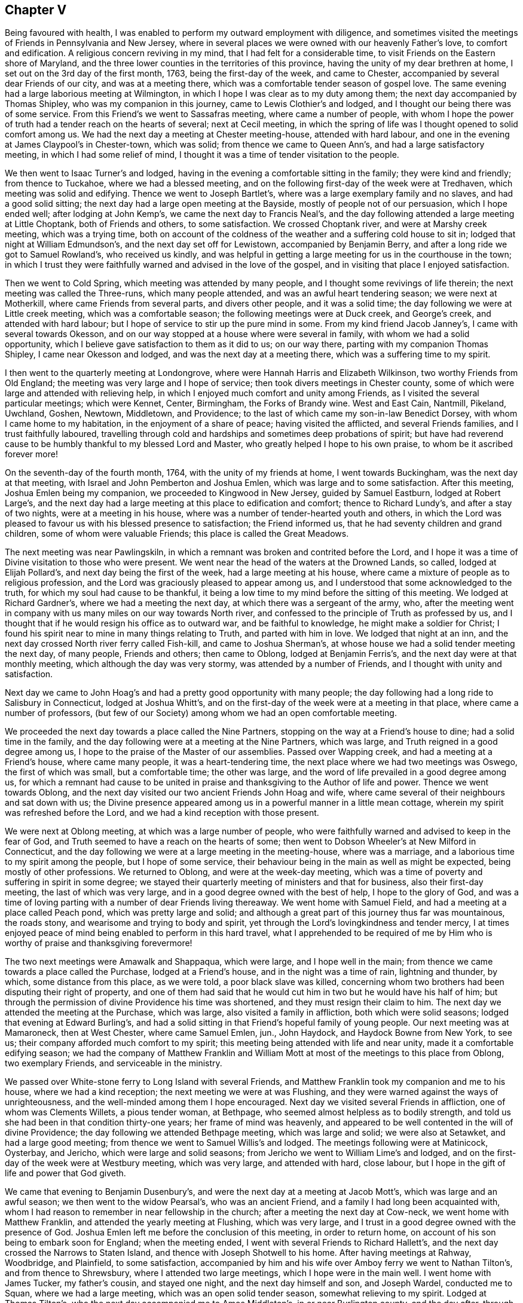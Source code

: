 == Chapter V

Being favoured with health,
I was enabled to perform my outward employment with diligence,
and sometimes visited the meetings of Friends in Pennsylvania and New Jersey,
where in several places we were owned with our heavenly Father`'s love,
to comfort and edification.
A religious concern reviving in my mind, that I had felt for a considerable time,
to visit Friends on the Eastern shore of Maryland,
and the three lower counties in the territories of this province,
having the unity of my dear brethren at home,
I set out on the 3rd day of the first month, 1763, being the first-day of the week,
and came to Chester, accompanied by several dear Friends of our city,
and was at a meeting there, which was a comfortable tender season of gospel love.
The same evening had a large laborious meeting at Wilmington,
in which I hope I was clear as to my duty among them;
the next day accompanied by Thomas Shipley, who was my companion in this journey,
came to Lewis Clothier`'s and lodged, and I thought our being there was of some service.
From this Friend`'s we went to Sassafras meeting, where came a number of people,
with whom I hope the power of truth had a tender reach on the hearts of several;
next at Cecil meeting,
in which the spring of life was I thought opened to solid comfort among us.
We had the next day a meeting at Chester meeting-house, attended with hard labour,
and one in the evening at James Claypool`'s in Chester-town, which was solid;
from thence we came to Queen Ann`'s, and had a large satisfactory meeting,
in which I had some relief of mind,
I thought it was a time of tender visitation to the people.

We then went to Isaac Turner`'s and lodged,
having in the evening a comfortable sitting in the family; they were kind and friendly;
from thence to Tuckahoe, where we had a blessed meeting,
and on the following first-day of the week were at Tredhaven,
which meeting was solid and edifying.
Thence we went to Joseph Bartlet`'s, where was a large exemplary family and no slaves,
and had a good solid sitting; the next day had a large open meeting at the Bayside,
mostly of people not of our persuasion, which I hope ended well;
after lodging at John Kemp`'s, we came the next day to Francis Neal`'s,
and the day following attended a large meeting at Little Choptank,
both of Friends and others, to some satisfaction.
We crossed Choptank river, and were at Marshy creek meeting, which was a trying time,
both on account of the coldness of the weather and a suffering cold house to sit in;
lodged that night at William Edmundson`'s, and the next day set off for Lewistown,
accompanied by Benjamin Berry, and after a long ride we got to Samuel Rowland`'s,
who received us kindly,
and was helpful in getting a large meeting for us in the courthouse in the town;
in which I trust they were faithfully warned and advised in the love of the gospel,
and in visiting that place I enjoyed satisfaction.

Then we went to Cold Spring, which meeting was attended by many people,
and I thought some revivings of life therein; the next meeting was called the Three-runs,
which many people attended, and was an awful heart tendering season;
we were next at Motherkill, where came Friends from several parts,
and divers other people, and it was a solid time;
the day following we were at Little creek meeting, which was a comfortable season;
the following meetings were at Duck creek, and George`'s creek,
and attended with hard labour; but I hope of service to stir up the pure mind in some.
From my kind friend Jacob Janney`'s, I came with several towards Okesson,
and on our way stopped at a house where were several in family,
with whom we had a solid opportunity,
which I believe gave satisfaction to them as it did to us; on our way there,
parting with my companion Thomas Shipley, I came near Okesson and lodged,
and was the next day at a meeting there, which was a suffering time to my spirit.

I then went to the quarterly meeting at Londongrove,
where were Hannah Harris and Elizabeth Wilkinson, two worthy Friends from Old England;
the meeting was very large and I hope of service;
then took divers meetings in Chester county,
some of which were large and attended with relieving help,
in which I enjoyed much comfort and unity among Friends,
as I visited the several particular meetings; which were Kennet, Center, Birmingham,
the Forks of Brandy wine.
West and East Cain, Nantmill, Pikeland, Uwchland, Goshen, Newtown, Middletown,
and Providence; to the last of which came my son-in-law Benedict Dorsey,
with whom I came home to my habitation, in the enjoyment of a share of peace;
having visited the afflicted, and several Friends families,
and I trust faithfully laboured,
travelling through cold and hardships and sometimes deep probations of spirit;
but have had reverend cause to be humbly thankful to my blessed Lord and Master,
who greatly helped I hope to his own praise, to whom be it ascribed forever more!

On the seventh-day of the fourth month, 1764, with the unity of my friends at home,
I went towards Buckingham, was the next day at that meeting,
with Israel and John Pemberton and Joshua Emlen,
which was large and to some satisfaction.
After this meeting, Joshua Emlen being my companion,
we proceeded to Kingwood in New Jersey, guided by Samuel Eastburn,
lodged at Robert Large`'s,
and the next day had a large meeting at this place to edification and comfort;
thence to Richard Lundy`'s, and after a stay of two nights,
were at a meeting in his house, where was a number of tender-hearted youth and others,
in which the Lord was pleased to favour us with his blessed presence to satisfaction;
the Friend informed us, that he had seventy children and grand children,
some of whom were valuable Friends; this place is called the Great Meadows.

The next meeting was near Pawlingskiln,
in which a remnant was broken and contrited before the Lord,
and I hope it was a time of Divine visitation to those who were present.
We went near the head of the waters at the Drowned Lands, so called,
lodged at Elijah Pollard`'s, and next day being the first of the week,
had a large meeting at his house,
where came a mixture of people as to religious profession,
and the Lord was graciously pleased to appear among us,
and I understood that some acknowledged to the truth,
for which my soul had cause to be thankful,
it being a low time to my mind before the sitting of this meeting.
We lodged at Richard Gardner`'s, where we had a meeting the next day,
at which there was a sergeant of the army, who,
after the meeting went in company with us many miles on our way towards North river,
and confessed to the principle of Truth as professed by us,
and I thought that if he would resign his office as to outward war,
and be faithful to knowledge, he might make a soldier for Christ;
I found his spirit near to mine in many things relating to Truth,
and parted with him in love.
We lodged that night at an inn,
and the next day crossed North river ferry called Fish-kill,
and came to Joshua Sherman`'s, at whose house we had a solid tender meeting the next day,
of many people, Friends and others; then came to Oblong, lodged at Benjamin Ferris`'s,
and the next day were at that monthly meeting, which although the day was very stormy,
was attended by a number of Friends, and I thought with unity and satisfaction.

Next day we came to John Hoag`'s and had a pretty good opportunity with many people;
the day following had a long ride to Salisbury in Connecticut, lodged at Joshua Whitt`'s,
and on the first-day of the week were at a meeting in that place,
where came a number of professors,
(but few of our Society) among whom we had an open comfortable meeting.

We proceeded the next day towards a place called the Nine Partners,
stopping on the way at a Friend`'s house to dine; had a solid time in the family,
and the day following were at a meeting at the Nine Partners, which was large,
and Truth reigned in a good degree among us,
I hope to the praise of the Master of our assemblies.
Passed over Wapping creek, and had a meeting at a Friend`'s house,
where came many people, it was a heart-tendering time,
the next place where we had two meetings was Oswego, the first of which was small,
but a comfortable time; the other was large,
and the word of life prevailed in a good degree among us,
for which a remnant had cause to be united in praise
and thanksgiving to the Author of life and power.
Thence we went towards Oblong,
and the next day visited our two ancient Friends John Hoag and wife,
where came several of their neighbours and sat down with us;
the Divine presence appeared among us in a powerful manner in a little mean cottage,
wherein my spirit was refreshed before the Lord,
and we had a kind reception with those present.

We were next at Oblong meeting, at which was a large number of people,
who were faithfully warned and advised to keep in the fear of God,
and Truth seemed to have a reach on the hearts of some;
then went to Dobson Wheeler`'s at New Milford in Connecticut,
and the day following we were at a large meeting in the meeting-house,
where was a marriage, and a laborious time to my spirit among the people,
but I hope of some service,
their behaviour being in the main as well as might be expected,
being mostly of other professions.
We returned to Oblong, and were at the week-day meeting,
which was a time of poverty and suffering in spirit in some degree;
we stayed their quarterly meeting of ministers and that for business,
also their first-day meeting, the last of which was very large,
and in a good degree owned with the best of help, I hope to the glory of God,
and was a time of loving parting with a number of dear Friends living thereaway.
We went home with Samuel Field, and had a meeting at a place called Peach pond,
which was pretty large and solid;
and although a great part of this journey thus far was mountainous, the roads stony,
and wearisome and trying to body and spirit,
yet through the Lord`'s lovingkindness and tender mercy,
I at times enjoyed peace of mind being enabled to perform in this hard travel,
what I apprehended to be required of me by Him who
is worthy of praise and thanksgiving forevermore!

The two next meetings were Amawalk and Shappaqua, which were large,
and I hope well in the main; from thence we came towards a place called the Purchase,
lodged at a Friend`'s house, and in the night was a time of rain, lightning and thunder,
by which, some distance from this place, as we were told, a poor black slave was killed,
concerning whom two brothers had been disputing their right of property,
and one of them had said that he would cut him in two but he would have his half of him;
but through the permission of divine Providence his time was shortened,
and they must resign their claim to him.
The next day we attended the meeting at the Purchase, which was large,
also visited a family in affliction, both which were solid seasons;
lodged that evening at Edward Burling`'s,
and had a solid sitting in that Friend`'s hopeful family of young people.
Our next meeting was at Mamaroneck, then at West Chester, where came Samuel Emlen, jun.,
John Haydock, and Haydock Bowne from New York, to see us;
their company afforded much comfort to my spirit;
this meeting being attended with life and near unity,
made it a comfortable edifying season;
we had the company of Matthew Franklin and William Mott
at most of the meetings to this place from Oblong,
two exemplary Friends, and serviceable in the ministry.

We passed over White-stone ferry to Long Island with several Friends,
and Matthew Franklin took my companion and me to his house,
where we had a kind reception; the next meeting we were at was Flushing,
and they were warned against the ways of unrighteousness,
and the well-minded among them I hope encouraged.
Next day we visited several Friends in affliction, one of whom was Clements Willets,
a pious tender woman, at Bethpage, who seemed almost helpless as to bodily strength,
and told us she had been in that condition thirty-one years;
her frame of mind was heavenly,
and appeared to be well contented in the will of divine Providence;
the day following we attended Bethpage meeting, which was large and solid;
we were also at Setawket, and had a large good meeting;
from thence we went to Samuel Willis`'s and lodged.
The meetings following were at Matinicock, Oysterbay, and Jericho,
which were large and solid seasons; from Jericho we went to William Lime`'s and lodged,
and on the first-day of the week were at Westbury meeting, which was very large,
and attended with hard, close labour,
but I hope in the gift of life and power that God giveth.

We came that evening to Benjamin Dusenbury`'s,
and were the next day at a meeting at Jacob Mott`'s, which was large and an awful season;
we then went to the widow Pearsal`'s, who was an ancient Friend,
and a family I had long been acquainted with,
whom I had reason to remember in near fellowship in the church;
after a meeting the next day at Cow-neck, we went home with Matthew Franklin,
and attended the yearly meeting at Flushing, which was very large,
and I trust in a good degree owned with the presence of God.
Joshua Emlen left me before the conclusion of this meeting, in order to return home,
on account of his son being to embark soon for England; when the meeting ended,
I went with several Friends to Richard Hallett`'s,
and the next day crossed the Narrows to Staten Island,
and thence with Joseph Shotwell to his home.
After having meetings at Rahway, Woodbridge, and Plainfield, to some satisfaction,
accompanied by him and his wife over Amboy ferry we went to Nathan Tilton`'s,
and from thence to Shrewsbury, where I attended two large meetings,
which I hope were in the main well.
I went home with James Tucker, my father`'s cousin, and stayed one night,
and the next day himself and son, and Joseph Wardel, conducted me to Squan,
where we had a large meeting, which was an open solid tender season,
somewhat relieving to my spirit.
Lodged at Thomas Tilton`'s, who the next day accompanied me to Amos Middleton`'s,
in or near Burlington county, and the day after, through the good providence of God,
my alone helper through Christ in the way of true obedience to his blessed will,
I got home to my outward habitation, being the 7th day of the sixth month, 1764.

On the 3rd day of the second month, 1766, after our quarterly meeting in Philadelphia,
I set out from home with several Friends towards Haverford;
lodged that night at George Smith`'s,
and was the next day at a large meeting at Haverford, to satisfaction,
and then proceeded to the meetings at Newtown, Radnor and Goshen, which were large,
and attended with life and the Lord`'s good presence and near unity with Friends.
I attended the quarterly meeting of ministers at Concord,
in which my mind was deeply engaged for the maintaining of gospel love and unity,
and real fellowship among ministers and elders,
and the Lord was pleased to give me an open door,
that I believe the labour was well received.

On the first-day of the week, I went to Birmingham meeting, which was large,
and they were faithfully warned in the fear of God;
the next day I attended the quarterly meeting for the affairs of the church at Concord,
which was very large, and owned with the best of favour; after this,
I was at the meetings of Kennet, Wilmington, Center, and Chichester,
some of which were very large,
and the Lord`'s heart-tendering power and presence much favoured most of those opportunities,
and Friends were affectionate and kind.
I went home with Benjamin Sharpless and wife, and lodged at his house,
and the next night at Nathan Yarnall`'s, with whose hopeful family in the way of Truth,
I had comfort of mind; the day following being the first of the week,
was at Middletown meeting, which was large, Friends coming from several distant places,
and through Divine favour, it appeared to be a solemn time; dined at Thomas Minshall`'s,
and had I hope a profitable sitting with a number of dear young people and others.
I was the next day at Providence meeting,
which was owned with the virtue of life and power in waiting upon God;
from thence I went to William Fell`'s, where lived his aged father Thomas Fell,
who had been blind several years, and lately again received his sight,
whom I thought to be a living Friend in the Truth, and I hope in favour with the Lord;
the next day I was at a large meeting at Springfield,
in which I trust they were faithfully warned and advised in gospel love.

I lodged that night at Jonathan Maris`'s, came the next day to the Valley,
and the day following had a meeting there,
to which several Friends came from distant places,
and it was a time of comfort to my mind; I went home with Israel Jacobs,
crossed the river Schuylkill at Richardson`'s ford,
and attended a meeting the next day at New Providence, where many people came;
it was a time of deep and close labour, but I hope tended to edification;
then went to John Jones`'s and lodged,
and was at Gwynned or North Wales meeting on the first-day of the week, which was large,
and an open comfortable season: I then went to John Child`'s and stayed two nights,
attended a large meeting at Plumstead, in which they were warned in the Lord`'s fear,
and it appeared to be a time of profit to a solid remnant;
after this I went to the quarterly meeting at Wrights-town in Bucks county,
of ministers and for the discipline, the last of which was large,
and each owned with near unity among Friends, and gospel labour extended,
I hope to good purpose, Mordecai Yarnall and John Pemberton being also at this meeting.
The next meeting was at Makefield, which was large,
and comfortably owned with life and power in the Lord`'s strength,
and was a solemn awful season.
Went to see a sick Friend, where many Friends met;
it was an opportunity of much tenderness and brokenness of heart,
wherein I had relief and satisfaction; lodged that night at Mahion Kirkbride`'s,
and the next day crossed the river Delaware near Trenton with some other Friends.
Although a very rough passage, we were mercifully preserved,
for which my heart was thankful to the Lord.
Lodged that night at William Morris`'s,
and on the first-day of the week was at Trenton meeting,
where assembled a pretty many people.
Friends and others; and although it was a hard suffering time to my spirit,
wherein I was deeply baptized in that place,
I had some comfort in the company of some Friends thereaway.

I came from thence and lodged at Marmaduke Watson`'s, and the next night at John Sykes`',
and the day following had a meeting in Bordentown, to satisfaction in a good degree;
then went to Samuel Satterthwaite`'s, and had a meeting the next day at Mansfield,
at which, considering the short notice, and it being a wet day, there were many people,
and We had a solid season together.
I went to Benjamin Field`'s,
and the day following attended the monthly meeting at Crosswicks, which was large,
and an open edifying season in the meeting for worship.
Then to Peter Harvey`'s, and the next day went to a meeting at Old-Springfield,
which was large,
and several things ran through me in the spring of life to aged and youth, as advice,
in near love to the cause of Truth, and for the welfare of God`'s people.
The day following I had a meeting at Mansfield-neck, where many people came,
and it was a time of good satisfaction;
the next day was at a large meeting at New-Springfield,
which was attended with close labour, and faithful warning extended to the people;
then went to Joseph Lamb`'s. Here I was somewhat detained by a storm of snow;
when it moderated I got forward, with my beloved friend William Jones,
to our kind friend John Ridgway`'s at Little-Egg-harbour, and the day following,
visited with him several families of Friends, and went to see Christiana Osborn,
an ancient Friend reckoned to be upwards of ninety years of age,
who was mother and grandmother to many that were valuable in the way of Truth.
We had a tender time in the family, I hope to some profit and edification.
I attended the monthly meeting at Little-Egg-Harbour,
which was in a good degree owned with divine favour, and the life of the gospel power,
and many people were present.

Being prevented by stormy weather some days from crossing the river to Great-Egg-Harbour,
till the first-day of the week,
I then came with divers Friends to the upper meeting on that river,
which was large for that place, and tended to edification and comfort.
I went home with Japhet Leeds, and he accompanied me that evening to Joseph Mapes`'s,
where we lodged, and the next day were at a meeting near his house;
from thence proceeded to Cape May, in company with some Fi lends.
Lodged at Isaac Townsend`'s, and was the next day at a large meeting for that place,
at the Lower meeting house, to some degree of satisfaction,
in which I laboured to turn the minds of the people
to Christ our free and infallible teacher,
and there appeared a tender-hearted few among them.

I then went forward to Cohansy, and had a meeting somewhat large,
and a laborious time at Greenwich, which being in gospel love,
I trust tended to edification.
I then had a solid sitting in Joseph Gibson`'s family,
his wife being much afflicted with a cancer,
by which it was said she had lost one of her eyes, and almost the sight of the other,
but was in a patient frame of mind.
The next day I went to Salem to the burial of the wife of John Mason,
on which occasion we were fevoured with an awful solemn meeting;
went home with Samuel Nicholson,
and the next day had a solid sitting with an afflicted
family in our way to Lower Alloways creek meeting,
which was very large,
wherein I gave up to spend and be spent in fervent love and gospel labour,
and hope it was a blessed season to a number there present.
From thence I came with several Friends to Benjamin Thompson`'s at the glassworks,
and the day following we had a large meeting at Upper Alloways creek,
much to the satisfaction of some present, in which having cleared my spirit,
I came away relieved in my mind; then went to Zaccheus Dun`'s,
and was at a large meeting the next day at Pilesgrove,
which I trust was a time of profit to Friends and others.
After this meeting I went to Solomon Lippincott`'s,
and the next day attended a large meeting at Upper Greenwich,
which was a time of hard labour, after which I came home,
being on the 26th day of the third month, 1766;
the Lord alone being worthy of all praise, glory and honour forevermore.
Some of the meetings in this journey were, I thought,
the largest in Pennsylvania and New Jersey,
that I had seen before in visiting those parts,
a great number of young people coming up on the stage of life,
who I wish may be an army for Christ.

In the same year and the sixth month, I visited Evesham, Chester and Rancocas meetings,
in the Jerseys, most of them being large, and attended with near unity with such as were,
I hope, honest-hearted towards God.
In the same month, a weighty concern attended Friends at our monthly meeting,
on account of a company of stage-players,
that came to the city in order to erect a theatre to exhibit their pernicious diversions;
to prevent which, and declare our testimony against their proceedings,
in a thing of so bad a tendency for corrupting the minds of the people,
leading them from the fear of the Lord into vanity--Friends agreed to address our governor,
John Penn, requesting him to interpose with his authority, to prevent the same.
He being then at Shrewsbury,
and Friends desirous to forward their address with
a view to the good of our city and people,
saw fit to appoint Mordecai Yarnall, John Pemberton, Joshua Emlen and myself,
to go to Shrewsbury, and present it to him,
it being about seventy miles from Philadelphia.
We accordingly proceeded, and discharged our message;
but the governor we found had given liberty and his promise to the players,
so that we had no prospect of obtaining redress from him;
yet I trust that Friends and we were clear in thus
discharging our duty to God and man in this respect.
I returned home on the 2nd of the month following, and enjoyed a degree of peace,
having some solid sittings in Friends families on our return,
and an opportunity of seeing some whom I valued in the Truth.

After these two journeys this year, I kept much at home, and in obedience to the Lord,
and in love to the inhabitants of this city, laboured in sincerity for their welfare.
In 1767 I attended the yearly meeting at Salem, which was very large,
and much favoured with a visitation of gospel love and power,
to the rejoicing the hearts of the faithful among Friends.

On my way to this meeting, I took the weekday meeting at Woodbury creek,
and on my return the youths`' meeting at Pilesgrove, which was large,
and both of them tending to solid satisfaction;
I had also some comfortable meetings in some families.

Epistle to Friends at their Quarterly Meeting at New Garden in North Carolina.

Philadelphia, Ninth month 21st, 1767.

Dear Friends,--In true and brotherly love, I take this opportunity to salute you,
having been desirous, according to my measure,
that the Lord`'s glorious work and truth may prosper in your parts,
and prevail to the glory and honour of his most excellent name and praise,
that hath planted a number of families, not many years since in that wilderness,
with a design I trust, that he "`might have a fruitful field or garden,
yielding pleasant fruits, and be a sweet savour to him.

And dear Friends, let the awful sense of the great care, tender mercy,
and good providence of God towards his flock and family be thankfully remembered,
so as to walk worthy of his grace and goodness towards you;
and let the love of God in Christ prevail in your hearts,
and brotherly love one towards another in the unity of the spirit,
which is the bond of peace;
that there may be no hurting or destroying in all the Lord`'s holy mountain;
but a care that you may be preserved in the faith and fellowship of the saints in light.
May you be as lights and way-marks to others,
ruling well in your places and stations in the church of Christ,
in the meekness and patience, humility and charity, as becomes the followers of the Lamb.
Look to him, the true guide of his flock, to be led in and out that you may find pasture,
and the best wisdom to direct your steps in the way of peace,
and establish your goings in righteousness;--that
you may be a peculiar people zealous of good works,
having a regard to Truth`'s honour, and true moderation in all things.
Live in the cross of Christ,
more than to mind temporal things or the profits of this world,--that
God`'s righteous seed may grow and thrive in all your minds,
to the bringing forth plentifully such fruits as best please him.
As you are willing to be one with the pure seed, and to suffer with it,
I hope you will enjoy the blessed promise of reigning with the same in the Lord`'s time,
and that all hurtful things that are like briars and thorns,
which would choke or hurt this precious seed, or sow discord among brethren,
may be watched and guarded against, so as not to allow of hardness of heart, prejudice,
or ill will one against another,
the nature of which is contrary to the heavenly peace
and sweet fellowship of Christ`'s kingdom,
that consists of peace and joy in the Holy Ghost.
And as I wish for the aged to keep their ranks in righteousness,
so I desire for the youth and rising generation,
that they may come up in the footsteps of the flock of Christ`'s companions,
and adhere to the true monitor and just witness of Truth in their own breasts,
living near to Christ, the Way, the Truth, and the Life,
that they may be a people to God`'s praise,
minding his early and tender visitations to their souls,
and the good advice and care of their godly parents and best friends;
and flee from youthful lusts and wantonness, wherein many go in the way to destruction,
and occasion great pain and affliction sometimes, to themselves and nearest friends,
when it is too late.

My prayers are for their lasting welfare and for you all;
and wish that brotherly love may rule and abound among you,
it being "`good and pleasant for brethren to dwell together in unity.
It is like the precious ointment upon the head, that ran down upon the beard,
even Aaron`'s beard, that went down to the skirts of his garments.
As the dew of Hermon, and as the dew that descended upon the mountains of Zion,
for there the Lord commanded the blessing, even life forevermore!`"
Psal.
cxxxiii.

In the love unfeigned, I conclude, and am your real friend,

Daniel Stanton.

After this journey I was at several meetings in this province and New Jersey,
some of which were large and I hope beneficial to the well-minded;
one of them was at the burial of William Paxson, at Neshamony in Bucks county,
which was an awful solemn time, and a great gathering of people.
After these opportunities I stayed much in the city,
sincerely labouring for the prosperity of Truth in our own meeting,
with the faithful belonging to the same,
until I found a draft on my mind to visit some meetings in the Jerseys,
and the particular families of Friends belonging to Chester meeting,
a branch of Evesham monthly meeting.
I performed the visit in the twelfth month, 1768, in much love,
faithfully labouring both in the families where I went,
with my cousin John Lippincott and wife, Edmund Hollinshead, and John Roberts,
also in the several public meetings, which were large, and chiefly in Burlington county,
being eight in number, besides one with the Indians at Edgepelick, or Brotherton,
where divine strength was afforded to proclaim the council and will of God through Christ,
as I apprehended.
In the performance of this labour of love,
I enjoyed great comfort of mind and near unity with Friends,
my visits to whose families were generally opportunities of kind reception,
and such openness and brokenness of heart in many places,
that it bespoke a day of visitation of God`'s love to their souls,
and I wish it may be "`as bread cast on the waters,
that may be found after many days;`" Having performed this labour of love,
I visited several meetings in this province and New Jersey,
and attended the burials of some valuable Friends at distant places,
some of which opportunities were much to my satisfaction and solid comfort,
as were the beneficial and profitable seasons at home,
wherein I had to enjoy at times the Lord`'s living presence in the best of strength,
and divine liberty that is in the gospel, with my dear friends of our own meeting.

After this I found drawings of love in my mind towards Friends at Long Island and thereaway,
and having the concurrence and unity of my dear friends at our monthly meeting,
in the eighth month, 1769, I went forward, some Friends accompanying me.
The first night I lodged at Robert Collinson`'s,
and the next day attended the quarterly meeting at the Falls in Bucks county,
where was Rachel Wilson from England, and a very large meeting,
and I hope a time of profit to many.
I was also at their youths`' meeting the next day,
which was comfortably attended with the love of God, and with near unity with Friends.
After meeting dined at Mahlon Kirkbride`'s, then rode through Delaware ford,
and that day reached Samuel Worth`'s, and the next Joseph Shot well`'s,
and the day following being the first of the week, was at two meetings at Rahway,
with our friend Samuel Emlen, jun., to some degree of satisfaction.

I then went with him and several other Friends to New York,
and engaged with him in visiting the families of Friends in that city,
which we performed to about forty families--attended
their monthly meeting to some degree of comfort,
and had several open times in places,
wherein I hope the Lord`'s precious seed was watered through his blessed presence.
My mind was much relieved of a burden that had lain upon me,
and having met with a kind reception among Friends there,
I went from thence to Westbury on Long Island,
where we had a large meeting on the first-day of the week,
which was favoured with Divine help, living comfort and near unity with Friends.
Here came my kind companion Joshua Cresson,
whom I had left at Rahway when on our way to New York.
After this meeting we visited some Friends families, and the next day were at a burial,
and the day following at the youths`' meeting in the same place;
from whence we went to Matinicook and Oyster Bay,
where were two large meetings to good satisfaction.

On our way to John Willis`'s, we called with several Friends to see Clements Willets,
who as I have already mentioned,
had been confined through infirmity of body between thirty and forty years,
and could not walk or stand alone, as I apprehended, most of that time.
We were owned together in waiting upon the Lord by his living presence,
and the dear afflicted Friend expressed,
that she did not know that she ever had a more satisfactory time,
and I hope it was a season of profit to several of us then present.
On the first-day following w`'e were again at Westbury meeting, which was large,
and I hope they were faithfully warned in gospel love, to the satisfaction of Friends.

From Long Island we crossed over the Sound into Connecticut, to a place called Middlesex,
in company with Matthew Franklin, John Wells, John Cock, Thomas Symonds and some others,
the distance being about twenty miles by water,
where was a small meeting under the name of Friends; a pretty many people came there,
who behaved soberly, and we were comforted together,
an openness appearing to receive the testimony of Truth.
The next day we had a solid time with a Friend who was weak in body, and in the family,
who seemed glad of the opportunity, receiving us kindly,
and some who did not make profession with us were extraordinarily so,
used us with much civility, and were helpful in assisting us to return to Long Island.
There we visited the following meetings, viz. Bethpage, Westbury, Jacob Mott`'s,
the monthly meeting at Westbury; also had a large meeting at Jerusalem,
in which places I trust the Lord owned the labour of love bestowed among the people,
there being I thought great openness in the hearts of Friends,
and others not professing with us.
After these opportunities and having visited upwards of
fifty particular families belonging to Westbury meeting,
we parted with Friends in tender love,
and came with our kind friends and fellow-helpers
Matthew Franklin and John Willis to Cow-neck,
and had there a large and I hope a good meeting.
We went to our friend Phebe Dodge`'s who had crossed
the seas to England in the service of Truth;
we here met our friends Samuel Willis and wife, and several of their hopeful children,
and it being a time of comfort,
I was glad of our being together in that nearness of spirit,
wherein consists the best fellowship.

The next day we visited several Friends with Matthew Franklin, on our way to his house,
some of whom were confined through weakness of body, and I hope our calling to see them,
gave them some encouragement of mind,
through the Lord`'s tender mercy extended towards us.
Our next meetings were at Flushing and Newtown,
in which I hope I was clear as to religious labour among them;
after the last meeting I came away with several Friends and my companion,
peaceful in mind, to New York,
and the day and part of the night following got as far as Princeton in New Jersey,
and the next day reached home;
where I again found a kind reception from my beloved friends,
and the best of peace attending my mind;
the Lord alone being worthy of all the praise forevermore!

After my return home, deep and weighty labour fell to my lot in our meetings,
as at many other times among Friends in this city;
I also visited several who were weak in body, and some who were in deep affliction.
In the eleventh month this year, I attended Frankford, Fair-hill,
and Providence meetings, appointed by our worthy friend Rachel Wilson,
which were very large, and owned with a gospel visitation to the people.
After the last meeting our said dear friend went to Chester,
and the same day embarked on board a ship bound for London,
in order to return home with the well wishes and prayers, I believe, of a number,
for her preservation and safe arrival;
her faithful labours and diligent travels having given great
satisfaction to many Friends and other people in America.
From Chester in company with Joshua Cresson, I came that night to George Miller`'s,
and the next day went to Goshen monthly meeting,
which was a time of good satisfaction to my mind, and I believe to others.
We went on our way towards Concord quarterly meeting, which we attended,
and it was large and relieving to my mind, finding nearness of spirit among Friends;
also visited Birmingham meeting on the first-day,
and the general or youths`' meeting at Chester,
and had several solid opportunities in places in the families of Friends,
that both those meetings and the family visits,
were I believe to edification and comfort; Friends being kind and loving,
I returned home with a degree of peace in my own mind.

In the same month I went with my friend Israel Pemberton
to the first-day meeting at Byberry,
at which was Joseph White,
who in his public testimony was led to be remarkably particular,
as to the state of the meeting that day,
which I believe was wished by many that it might have its desired proper service;
the next day I came with my friend Israel to the monthly meeting at Abington,
through a great deal of rain, the meeting was small but something satisfactory.
On the seventh-day of the week following, I went into the Jerseys,
stopped that evening at Aquila Jones`'s and had a sitting in the family,
where was a number of slaves,
in which opportunity I found liberty to advise and
caution all present in much love and good will,
and I believe it was kindly received.

Next day I was at the meeting at Newtown in Gloucester county, at which were many people,
and to some good degree of satisfaction;
having for a number of years had a desire at times for the growth of Truth in that place,
I was made to rejoice of late,
that Friends had agreed for sometime past to hold a meeting there once a month,
the house being good, and many people living no great distance.
Although the meeting had been dropped for several years, I trust as it is again revived,
that if it be continued, the Lord through his tender and merciful visitation,
may be pleased to place his name among them.

In the course of my religious labours and travels,
a number have been reached unto by conviction,
and several convinced of the blessed Truth, as I have understood,
some of whom remained serviceable among Friends,
which I just mention as the Lord`'s blessing upon his own work,
who is worthy of all the praise, glory,
and honour forever!--I know I have endeavoured to serve Him in fear and trembling,
and frequently have been bowed under a sense of my great unworthiness;
but great hath been his mercy and power,
extended towards me a poor tribulated sufferer in spirit, for the blessed seed`'s sake;
magnified be his eminent Name! he hath hitherto been my rock, fortress, and deliverer,
and through his great kindness, I have a fixed hope in my mind of his salvation,
through Christ Jesus my dear redeemer,
whose glorious name be magnified and adored tor evermore!
